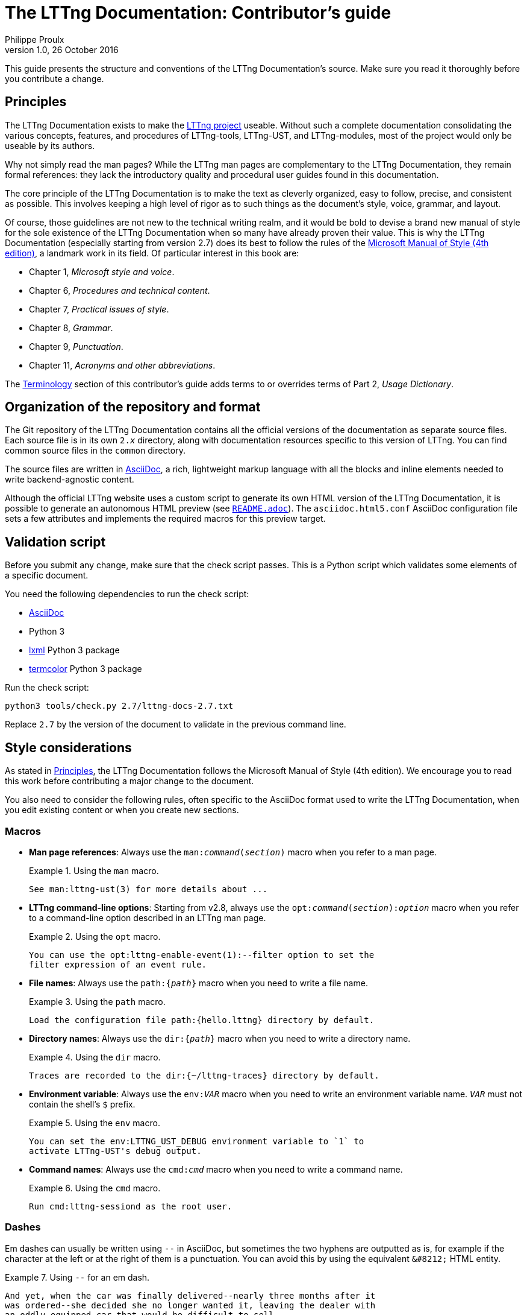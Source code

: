 The LTTng Documentation: Contributor's guide
============================================
Philippe Proulx
v1.0, 26 October 2016

This guide presents the structure and conventions of the LTTng
Documentation's source. Make sure you read it thoroughly before
you contribute a change.


[[principles]]
== Principles

The LTTng Documentation exists to make the
https://lttng.org/[LTTng project] useable.
Without such a complete documentation consolidating the various
concepts, features, and procedures of LTTng-tools, LTTng-UST, and
LTTng-modules, most of the project would only be useable by
its authors.

Why not simply read the man pages? While the LTTng man pages are
complementary to the LTTng Documentation, they remain formal
references: they lack the introductory quality and procedural user
guides found in this documentation.

The core principle of the LTTng Documentation is to make the text as
cleverly organized, easy to follow, precise, and consistent as possible.
This involves keeping a high level of rigor as to such things as the
document's style, voice, grammar, and layout.

Of course, those guidelines are not new to the technical writing realm,
and it would be bold to devise a brand new manual of style for the sole
existence of the LTTng Documentation when so many have already proven
their value. This is why the LTTng Documentation (especially starting
from version 2.7) does its best to follow the rules of the
https://en.wikipedia.org/wiki/Microsoft_Manual_of_Style[Microsoft Manual
of Style (4th edition)], a landmark work in its field. Of particular
interest in this book are:

* Chapter 1, _Microsoft style and voice_.
* Chapter 6, _Procedures and technical content_.
* Chapter 7, _Practical issues of style_.
* Chapter 8, _Grammar_.
* Chapter 9, _Punctuation_.
* Chapter 11, _Acronyms and other abbreviations_.

The <<terminology,Terminology>> section of this contributor's guide
adds terms to or overrides terms of Part 2, _Usage Dictionary_.


== Organization of the repository and format

The Git repository of the LTTng Documentation contains all the official
versions of the documentation as separate source files. Each source file
is in its own +2.__x__+ directory, along with documentation resources
specific to this version of LTTng. You can find common source files in
the `common` directory.

The source files are written in
http://www.methods.co.nz/asciidoc/[AsciiDoc], a rich, lightweight markup
language with all the blocks and inline elements needed to write
backend-agnostic content.

Although the official LTTng website uses a custom script to generate
its own HTML version of the LTTng Documentation, it is possible to
generate an autonomous HTML preview (see
link:README.adoc[`README.adoc`]). The `asciidoc.html5.conf` AsciiDoc
configuration file sets a few attributes and implements the required
macros for this preview target.


== Validation script

Before you submit any change, make sure that the check script passes.
This is a Python script which validates some elements of a specific
document.

You need the following dependencies to run the check script:

* http://www.methods.co.nz/asciidoc/[AsciiDoc]
* Python 3
* http://lxml.de/[lxml] Python 3 package
* https://pypi.python.org/pypi/termcolor[termcolor] Python 3 package

Run the check script:

----
python3 tools/check.py 2.7/lttng-docs-2.7.txt
----

Replace `2.7` by the version of the document to validate in the previous
command line.


== Style considerations

As stated in <<principles,Principles>>, the LTTng Documentation follows
the Microsoft Manual of Style (4th edition). We encourage you to read
this work before contributing a major change to the document.

You also need to consider the following rules, often specific to the
AsciiDoc format used to write the LTTng Documentation, when you edit
existing content or when you create new sections.


=== Macros

* **Man page references**: Always use the +man:__command__(__section__)+
  macro when you refer to a man page.
+
.Using the `man` macro.
====
----
See man:lttng-ust(3) for more details about ...
----
====

* [[opt-macro]] **LTTng command-line options**: Starting from v2.8,
  always use the +opt:__command__(__section__):__option__+ macro when
  you refer to a command-line option described in an LTTng man page.
+
.Using the `opt` macro.
====
----
You can use the opt:lttng-enable-event(1):--filter option to set the
filter expression of an event rule.
----
====

* **File names**: Always use the +path:{__path__}+ macro when you need
  to write a file name.
+
.Using the `path` macro.
====
----
Load the configuration file path:{hello.lttng} directory by default.
----
====

* **Directory names**: Always use the +dir:{__path__}+ macro when you
  need to write a directory name.
+
.Using the `dir` macro.
====
----
Traces are recorded to the dir:{~/lttng-traces} directory by default.
----
====

* **Environment variable**: Always use the +env:__VAR__+ macro when you
  need to write an environment variable name. +__VAR__+ must not contain
  the shell's `$` prefix.
+
.Using the `env` macro.
====
----
You can set the env:LTTNG_UST_DEBUG environment variable to `1` to
activate LTTng-UST's debug output.
----
====

* **Command names**: Always use the +cmd:__cmd__+ macro when you need to
  write a command name.
+
.Using the `cmd` macro.
====
----
Run cmd:lttng-sessiond as the root user.
----
====


=== Dashes

Em dashes can usually be written using `--` in AsciiDoc, but sometimes
the two hyphens are outputted as is, for example if the character at the
left or at the right of them is a punctuation. You can avoid this
by using the equivalent `&#8212;` HTML entity.

.Using `--` for an em dash.
====
----
And yet, when the car was finally delivered--nearly three months after it
was ordered--she decided she no longer wanted it, leaving the dealer with
an oddly equipped car that would be difficult to sell.
----
====

.Using `&#8212;` for an em dash.
====
----
As the frequency of recorded events increases--either because the event
throughput is actually higher or because you enabled more events than
usual&#8212;__event loss__ might be experienced.
----
====


=== Non-breaking spaces

Always use a non-breaking space (`{nbsp}`, or HTML entity `&#160;`)
between a quantity and its unit, or when it would be unnatural to have
two related words split on two lines.

.Using a non-breaking space between a quantity and its unit.
====
----
The size of this file is 1039{nbsp}bytes.
----
====

.Using a non-breaking space to avoid an odd line break.
====
----
This integer is displayed in base{nbsp}16.
----
====


=== Placeholders in inline code

When a section of an inline code element is a placeholder, or variable,
use the `+` form of the element (instead of +&#96;+), and place `__`
around the placeholder.

.Using a placeholder in an inline code element.
====
----
Name your file +something.__sys__.c+, where +__sys__+ is your system name.
----
====


=== Listing blocks

There are two types of listing blocks:

* [[term-box]]**Terminal boxes** are used to show commands to be entered in a
  terminal exclusively, that is, the output of commands must not be
  written in terminal boxes. A terminal box is an AsciiDoc literal
  block with the `term` role.
+
Start a command line with "+${nbsp}+" to indicate that a regular Unix user
should run it. Start a command line with "+#{nbsp}+" to indicate that a
priviledged Unix user should run it.
+
.Using a terminal box.
====
[listing]
....
[role="term"]
----
$ lttng create my-session
$ lttng enable-event --kernel --all
----
....
====
+
The output of a command line can be written using a simple, role-less
listing block.

* **Source code boxes** are used to show syntax-highlighted snippets of
  source code. A source code box is an AsciiDoc source code block.
+
.Using a source code box.
====
[listing]
....
[source,c]
----
#include <stdio.h>

int main(void)
{
    puts("Hello, World!");

    return 0;
}
----
....
====
+
The second attribute is the name of the programming language for
proper syntax highlighting (for example, `c`, `python`, `make`, `java`).
This name must be known to http://pygments.org/[Pygments].
+
Always indent source code examples with 4{nbsp}spaces.

In any listing block, the lines must not exceed 80 characters (prefer a
maximum of 72 characters).


=== Command-line options

When specifying command-line options:

* Always use the long form of the option (with two hyphens).
* **If the command which accepts this option is an LTTng program**,
  use the <<opt-macro,`opt` macro>>. Otherwise use simple backticks.
* Always follow the option name by the _option_ word.

.Using a command-line option.
====
----
You can use the `lttng` tool's opt:lttng(1):--group option to specify a
custom tracing group.
----
====

In <<term-box,terminal boxes>>, always put `=` between the option name
and its argument, if any.

.Terminal box.
====
In this example, `provider:'sys_*'` is not the argument of the
`--userspace` option: it's the first positional argument, and
the `--userspace` option has no arguments.

[listing]
....
[role="term"]
----
$ lttng enable-event --userspace provider:'sys_*' --filter='field < 23' \
                   --exclude=sys_send,sys_block --loglevel=TRACE_INFO
----
....
====


=== Procedures

Use an ordered list to write a procedure.

If a step is optional, prepend `**Optional**:` followed by a space to
the step's first sentence. Start the first sentence with a capital
letter. Do not use an optional step followed by a condition; use a
conditional step for this.

If a step is conditional, put the condition (_If something_) in bold,
followed by a comma, followed by the step itself.


=== External links

When using a hyperlink to an LTTng repository's file or directory,
link to the GitHub code browser. Make sure to link to the appropriate
Git branch (usually +stable-2.__x__+). You can use the `revision`
attribute in the URL.

.Link to source file.
====
----
See the file
https://github.com/lttng/lttng-tools/blob/stable-{revision}/src/common/daemonize.c[path:{src/common/daemonize.c}]
for more details about [...]
----
====


=== "Since" sections

If a whole section describes a feature which was introduced in LTTng 2.1
or later, add the +since-2.__x__+ role to the section's heading, where
+__x__+ is the minor version of the LTTng release which introduced
the feature.

.Section heading describing a feature introduced in LTTng 2.5.
====
----
[role="since-2.5"]
[[tracef]]
==== Use `tracef()`
----
====


[[terminology]]
== Terminology

What follows is an official, partial list of technical terms used by the
LTTng Documentation. Other forms of those terms are _not_ permitted. For
example, do not write `use-case` or `filesystem`.

Autotools::
  The GNU Autotools.
+
Do not use _autotools_.

Babeltrace::
  The Babeltrace project, which includes the `babeltrace` command, some
  libraries, and Python bindings.
+
Use +&#96;babeltrace&#96;+ to refer to the actual `babeltrace` command.

Babeltrace Python bindings::
  The Python bindings of Babeltrace.
+
The plural _bindings_ is important.

Bash::
  The Bash shell.
+
Do not use _bash_.

buffering scheme::
  A layout of tracing buffers applied to a given channel.

channel::
  An LTTng channel.

CLI::
  Prefer expanding this acronym to _command-line interface_ in the text.

clock::
  A reference of time for a tracer.
+
Use _system time_ to refer to the date and time as seen by a user.

command-line::
  Adjective version of _command line_: _command-line option_,
  _command-line interface_.

command-line interface::
  An interface in which the user enters command lines to instruct the
  system what to do.
+
Prefer using _command_ or _command-line tool_ to refer to a
specific command.

command line::
  An actual line of command entered by the user in a terminal, at a
  command prompt.
+
Write _command-line_ when used as an adjective.

consumer daemon::
  The LTTng consumer daemon.
+
Do not use _consumerd_.
+
Use +&#96;lttng-consumerd&#96;+ to refer to the consumer daemon
executable.

domain::
  Do not use when referring to a _tracing domain_.

event::
  Occurrence recognised by software, emitted by a tracer when specific
  conditions are met, at a given time. An event _occurs_ at a specific
  time, after which a tracer can record its payload.

event loss mode::
  The mechanism by which event records of a given channel are lost
  (not recorded) when there is no sub-buffer space left to store them.

event name::
  The name of an event, which is also the name of the event record.
  This is different from a _tracepoint name_, which is only the name
  of the instrumentation point, not necessarily equal to the event
  name.

event record::
  Record, in a trace, of the payload of an event which occured.

event rule::
  Set of conditions which must be satisfied for one or more events
  to occur. The `lttng enable-event` command creates and enables
  _event rules_, not _events_.

file system::
  Contains directories, files, and links in an organized structure.
+
Do not use _filesystem_ or _file-system_.

+&#96;java.util.logging&#96;+::
  Even though the `--jul` command-line option is an acronym for this
  term, there is no such thing as _Java Util Logging_. The only
  correct form is the name of the Java package,
  +&#96;java.util.logging&#96;+.

instrumentation::
  The use of LTTng probes to make a software traceable.

libc::
  Do not use.
+
Use _the C standard library_ to refer to the standard library for
the C programming language, or _glibc_ to refer to the GNU C Library
specifically.

log4j::
  LTTng-UST supports Java logging using Apache _log4j_, not Apache
  Log4j 2.

log level::
  Level of severity of a log statement.
+
Do not hyphenate.

kernel::
  In general, do not use _kernel_ to refer to the _Linux kernel_: use
  the whole _Linux kernel_ term, because other operating system kernels
  exist. Since the _L_ in _LTTng_ means _Linux_, it's okay to use _LTTng
  kernel modules_.

Linux Trace Toolkit: next generation::
  The expansion of the _LTTng_ acronym.
+
The colon and the lowercase _n_ and _g_ are important.

LTTng-analyses::
  The LTTng-analyses project.

LTTng-modules::
  The LTTng-modules project.

LTTng-tools::
  The LTTng-tools project.

LTTng-UST::
  The LTTng-UST project.

LTTng-UST Java agent::
LTTng-UST Python agent::
  An LTTng user space agent.
+
Do not use _Java LTTng-UST agent_ or _Python LTTng-UST agent_.

LTTng Documentation::
  The name of this project.
+
Do not use _LTTng documentation_.
+
When referring to the project, the _the_ determiner can be lowercase:
_Welcome to the LTTng Documentation!_.

LTTng live::
  The name of a communication protocol between Babeltrace and the
  relay daemon which makes it possible to see events "live",
  as they are received by the relay daemon.
+
Do not hyphenate.

the +&#96;lttng&#96;+ tool::
the +&#96;lttng&#96;+ command line tool::
  The `lttng` command line tool.
+
When _tool_ has been mentioned in the previous sentences, you can use
+&#96;lttng&#96;+ alone.

Makefile::
  An input for the make tool.
+
Do not use _makefile_ or _make file_.

man page::
  Unix-style reference manual page.
+
Do not hyphenate.

per-process buffering::
  A buffering scheme in which each process has its own buffer for a
  given user space channel.
+
Do not use _per-PID buffering_.

per-user buffering::
  A buffering scheme in which all the processes of a user share the same
  buffer for a given user space channel.
+
Do not use _per-UID buffering_.

probe::
  An instrumentation point.
+
Prefer _tracepoint_ when referring to a user space or Linux kernel
LTTng tracepoint.

real-time clock::
  A clock which keeps track of the current time, including eventual
  time corrections.
+
Do not use _realtime clock_ or _real time clock_.

relay daemon::
  The LTTng relay daemon.
+
Do not use _relayd_.
+
Use +&#96;lttng-relayd&#96;+ to refer to the relay daemon executable.

root user::
  A superuser of a Linux system.
+
Do not use +&#96;root&#96;+.

session::
  Do not use when referring to a _tracing session_.

session daemon::
  The LTTng session daemon.
+
Do not use _sessiond_.
+
Use +&#96;lttng-sessiond&#96;+ to refer to the session daemon
executable.

snapshot::
  Copy of the current data of all the buffers of a given tracing
  session, saved as a trace.

sub-buffer::
  One part of an LTTng ring buffer.
+
Do not use _subbuffer_ since it's harder to read with the two
contiguous b's.

timestamp::
  Time information attached to an event when it is emitted. This is not
  necessarily a _Unix timestamp_.
+
Do not use _time stamp_.

trace::
  As a verb: a user or a tracer can _trace_ an application.

Trace Compass::
  The Trace Compass project and application.
+
Do not hyphenate. Do not use _Trace compass_, _TraceCompass_, or
_Tracecompass_.

tracepoint::
  An instrumentation point using the tracepoint mechanism of
  the Linux kernel or of LTTng-UST.
+
Do not use _trace point_ or _trace-point_.

tracepoint definition::
  The definition of a single tracepoint.

tracepoint name::
  The name of a _tracepoint_.
+
Not to be confused with an _event name_.

tracepoint provider::
  A set of functions providing tracepoints to an instrumented user
  application.
+
Not to be confused with a _tracepoint provider package_: many tracepoint
providers can exist within a tracepoint provider package.

tracepoint provider package::
  One or more tracepoint providers compiled as an object file or as
  a shared library.

tracing domain::
  An LTTng tracing domain.
+
Always use the complete _tracing domain_ term, not _domain_ alone,
unless _tracing domain_ has been used in the few preceding sentences.

tracing group::
  The Unix group in which a user can be to be allowed to trace the
  Linux kernel.
+
Do not use _&#96;tracing&#96; group_, as the name of the tracing
group is configurable.

tracing session::
  An LTTng tracing session.
+
Always use the complete _tracing session_ term, not _session_ alone.

Unix::
  Unix operating system or philosophy.
+
Do not use _UNIX_.

Unix epoch::
  Absolute reference of a real-time clock.
+
Use the term as a proper noun: do not precede it with _the_.
+
Do not use _Epoch_ alone.

Unix timestamp::
  Timestamp represented as the number of seconds since Unix epoch.

use case::
  According to Wikipedia: List of actions or event steps, typically
  defining the interactions between a role and a system, to
  achieve a goal.
+
Do not hyphenate.

user application::
  An application running in user space, as opposed to a Linux kernel
  module, for example.
+
Do not use _user space application_, as this is redundant.

user space::
  User processes.
+
Do not hyphenate.
